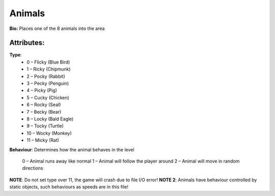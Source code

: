 Animals
=======
**Bio:**
Places one of the 8 animals into the area

Attributes:
------------
**Type**:	 
	* 0 – Flicky (Blue Bird)
	* 1 – Ricky (Chipmunk)
	* 2 – Pocky (Rabbit)
	* 3 – Pecky (Penguin)
	* 4 – Picky (Pig)
	* 5 – Cucky (Chicken)
	* 6 – Rocky (Seal)
	* 7 – Becky (Bear)
	* 8 – Locky (Bald Eagle)
	* 9 – Tocky (Turtle)
	* 10 – Wocky (Monkey)
	* 11 – Micky (Rat)

**Behaviour**:
Determines how the animal behaves in the level
	0 – Animal runs away like normal
	1 – Animal will follow the player around
	2 – Animal will move in random directions

**NOTE**: Do not set type over 11, the game will crash due to file I/O error!
**NOTE 2**: Animals have behaviour controlled by static objects, such behaviours as speeds are in this file!
